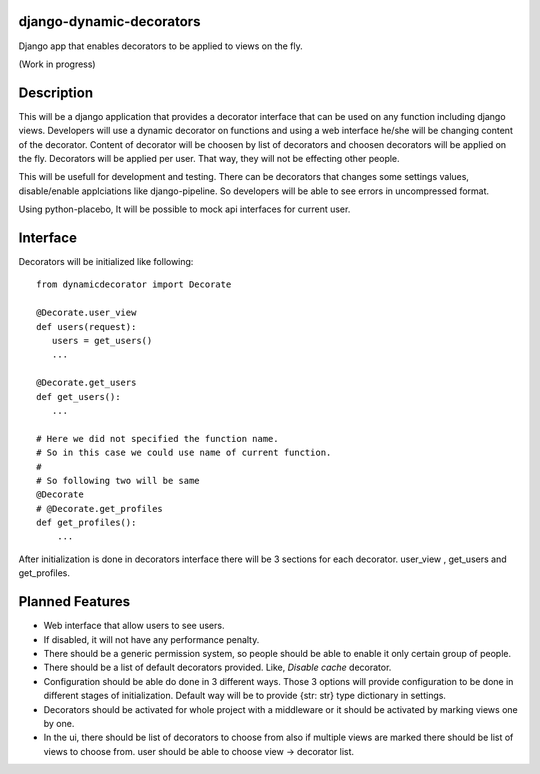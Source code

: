 django-dynamic-decorators
=========================

Django app that enables decorators to be applied to views on the fly.

(Work in progress)

Description
===========

This will be a django application that provides a decorator interface that can be used on any function including django views. Developers will use a dynamic decorator on functions and using a web interface he/she will be changing content of the decorator. Content of decorator will be choosen by list of decorators and choosen decorators will be applied on the fly. Decorators will be applied per user. That way, they will not be effecting other people.

This will be usefull for development and testing. There can be decorators that changes some settings values, disable/enable applciations like django-pipeline. So developers will be able to see errors in uncompressed format.

Using python-placebo, It will be possible to mock api interfaces for current user.

Interface
=========

Decorators will be initialized like following:

::

    from dynamicdecorator import Decorate

    @Decorate.user_view
    def users(request):
       users = get_users()
       ...

    @Decorate.get_users
    def get_users():
       ...

    # Here we did not specified the function name.
    # So in this case we could use name of current function.
    #
    # So following two will be same
    @Decorate
    # @Decorate.get_profiles
    def get_profiles():
        ...

After initialization is done in decorators interface there will be 3 sections for each decorator. user_view , get_users and get_profiles.

Planned Features
================

* Web interface that allow users to see users.
* If disabled, it will not have any performance penalty.
* There should be a generic permission system, so people should be able to enable it only certain group of people.
* There should be a list of default decorators provided. Like, `Disable cache` decorator.
* Configuration should be able do done in 3 different ways. Those 3 options will provide
  configuration to be done in different stages of initialization. Default way will be to
  provide {str: str} type dictionary in settings.
* Decorators should be activated for whole project with a middleware or it should be activated by marking views one by one.
* In the ui, there should be list of decorators to choose from also if multiple views are marked there should be list of views to choose from. user should be able to choose view -> decorator list.
